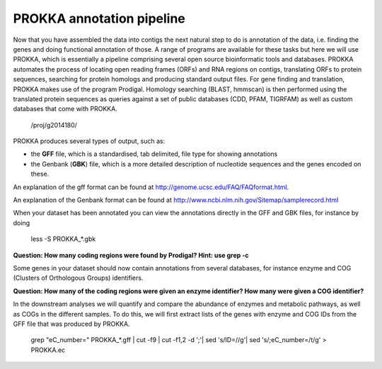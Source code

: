 ==================
PROKKA annotation pipeline
==================
Now that you have assembled the data into contigs the next natural step to do is
annotation of the data, i.e. finding the genes and doing functional annotation
of those. A range of programs are available for these tasks but here we will use PROKKA, which is essentially a pipeline comprising several open source bioinformatic tools and databases. PROKKA automates the process of locating open reading frames (ORFs) and RNA regions on contigs, translating ORFs to protein sequences, searching for protein homologs and producing standard output files. For gene finding and translation, PROKKA makes use of the program Prodigal. Homology searching (BLAST, hmmscan) is then performed using the translated protein sequences as queries against a set of public databases (CDD, PFAM, TIGRFAM) as well as custom databases that come with PROKKA.

    /proj/g2014180/

PROKKA produces several types of output, such as:

- the **GFF** file, which is a standardised, tab delimited, file type for showing annotations
- the Genbank (**GBK**) file, which is a more detailed description of nucleotide sequences and the genes encoded on these.
An explanation of the gff format can be found at
http://genome.ucsc.edu/FAQ/FAQformat.html.

An explanation of the Genbank format can be found at
http://www.ncbi.nlm.nih.gov/Sitemap/samplerecord.html

When your dataset has been annotated you can view the annotations directly in the GFF and GBK files, for instance by doing

    less -S PROKKA_*.gbk

**Question: How many coding regions were found by Prodigal? Hint: use grep -c**

Some genes in your dataset should now contain annotations from several databases, for instance enzyme and COG (Clusters of Orthologous Groups) identifiers. 

**Question: How many of the coding regions were given an enzyme identifier? How many were given a COG identifier?**

In the downstream analyses we will quantify and compare the abundance of enzymes and metabolic pathways, as well as COGs in the different samples. To do this, we will first extract lists of the genes with enzyme and COG IDs from the GFF file that was produced by PROKKA.

    grep "eC_number=" PROKKA_*.gff | cut -f9 | cut -f1,2 -d ';'| sed 's/ID=//g'| sed 's/;eC_number=/\t/g' > PROKKA.ec
